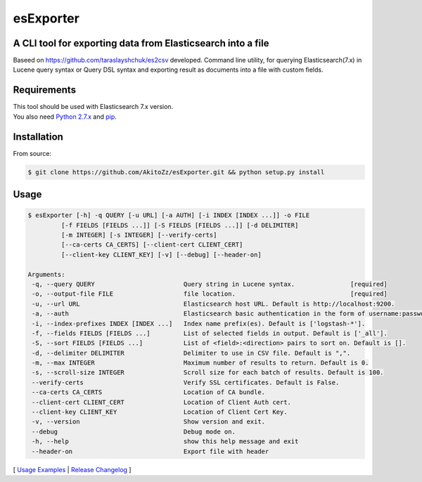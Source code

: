 ======
esExporter
======

A CLI tool for exporting data from Elasticsearch into a file
----------------------------------------------------------------

Baseed on https://github.com/taraslayshchuk/es2csv developed. Command line utility, for querying Elasticsearch(7.x) in Lucene query syntax or Query DSL syntax and exporting result as documents into a file with custom fields.

Requirements
------------
| This tool should be used with Elasticsearch 7.x version.
| You also need `Python 2.7.x <https://www.python.org/downloads/>`_ and `pip <https://pip.pypa.io/en/stable/installing/>`_.

Installation
------------

From source:

.. code-block:: bash

    $ git clone https://github.com/AkitoZz/esExporter.git && python setup.py install


Usage
-----
.. code-block:: bash

 $ esExporter [-h] -q QUERY [-u URL] [-a AUTH] [-i INDEX [INDEX ...]] -o FILE
          [-f FIELDS [FIELDS ...]] [-S FIELDS [FIELDS ...]] [-d DELIMITER]
          [-m INTEGER] [-s INTEGER] [--verify-certs]
          [--ca-certs CA_CERTS] [--client-cert CLIENT_CERT]
          [--client-key CLIENT_KEY] [-v] [--debug] [--header-on]

 Arguments:
  -q, --query QUERY                        Query string in Lucene syntax.               [required]
  -o, --output-file FILE                   file location.                               [required]
  -u, --url URL                            Elasticsearch host URL. Default is http://localhost:9200.
  -a, --auth                               Elasticsearch basic authentication in the form of username:password.
  -i, --index-prefixes INDEX [INDEX ...]   Index name prefix(es). Default is ['logstash-*'].
  -f, --fields FIELDS [FIELDS ...]         List of selected fields in output. Default is ['_all'].
  -S, --sort FIELDS [FIELDS ...]           List of <field>:<direction> pairs to sort on. Default is [].
  -d, --delimiter DELIMITER                Delimiter to use in CSV file. Default is ",".
  -m, --max INTEGER                        Maximum number of results to return. Default is 0.
  -s, --scroll-size INTEGER                Scroll size for each batch of results. Default is 100.
  --verify-certs                           Verify SSL certificates. Default is False.
  --ca-certs CA_CERTS                      Location of CA bundle.
  --client-cert CLIENT_CERT                Location of Client Auth cert.
  --client-key CLIENT_KEY                  Location of Client Cert Key.
  -v, --version                            Show version and exit.
  --debug                                  Debug mode on.
  -h, --help                               show this help message and exit
  --header-on                              Export file with header

[ `Usage Examples <./docs/EXAMPLES.rst>`_ | `Release Changelog <./docs/HISTORY.rst>`_ ]
